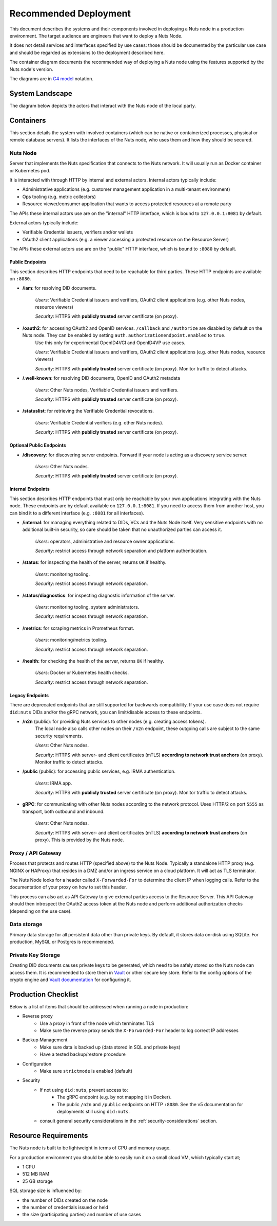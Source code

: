 .. _nuts-node-recommended-deployment:

Recommended Deployment
######################

This document describes the systems and their components involved in deploying a Nuts node in a production environment.
The target audience are engineers that want to deploy a Nuts Node.

It does not detail services and interfaces specified by use cases: those should be documented by the particular use case and should be regarded as extensions to the deployment described here.

The container diagram documents the recommended way of deploying a Nuts node using the features supported by the Nuts node's version.

The diagrams are in `C4 model <https://c4model.com/>`_ notation.

System Landscape
****************

The diagram below depicts the actors that interact with the Nuts node of the local party.

.. image:: ../../_static/images/diagrams/deployment-diagram-System-Landscape-Diagram.svg

Containers
**********

This section details the system with involved containers (which can be native or containerized processes, physical or remote database servers).
It lists the interfaces of the Nuts node, who uses them and how they should be secured.

.. image:: ../../_static/images/diagrams/deployment-diagram-Container-Diagram.svg

Nuts Node
^^^^^^^^^

Server that implements the Nuts specification that connects to the Nuts network. It will usually run as Docker container or Kubernetes pod.

It is interacted with through HTTP by internal and external actors. Internal actors typically include:

* Administrative applications (e.g. customer management application in a multi-tenant environment)
* Ops tooling (e.g. metric collectors)
* Resource viewer/consumer application that wants to access protected resources at a remote party

The APIs these internal actors use are on the "internal" HTTP interface, which is bound to ``127.0.0.1:8081`` by default.

External actors typically include:

* Verifiable Credential issuers, verifiers and/or wallets
* OAuth2 client applications (e.g. a viewer accessing a protected resource on the Resource Server)

The APIs these external actors use are on the "public" HTTP interface, which is bound to ``:8080`` by default.

Public Endpoints
----------------
This section describes HTTP endpoints that need to be reachable for third parties.
These HTTP endpoints are available on ``:8080``.

* **/iam**: for resolving DID documents.

   *Users*: Verifiable Credential issuers and verifiers, OAuth2 client applications (e.g. other Nuts nodes, resource viewers)

   *Security*: HTTPS with **publicly trusted** server certificate (on proxy).

* **/oauth2**: for accessing OAuth2 and OpenID services. ``/callback`` and ``/authorize`` are disabled by default on the Nuts node. They can be enabled by setting ``auth.authorizationendpoint.enabled`` to ``true``.
   Use this only for experimental OpenID4VCI and OpenID4VP use cases.

   *Users*: Verifiable Credential issuers and verifiers, OAuth2 client applications (e.g. other Nuts nodes, resource viewers)

   *Security*: HTTPS with **publicly trusted** server certificate (on proxy). Monitor traffic to detect attacks.

* **/.well-known**: for resolving DID documents, OpenID and OAuth2 metadata

   *Users*: Other Nuts nodes, Verifiable Credential issuers and verifiers.

   *Security*: HTTPS with **publicly trusted** server certificate (on proxy).

* **/statuslist**: for retrieving the Verifiable Credential revocations.

   *Users*: Verifiable Credential verifiers (e.g. other Nuts nodes).

   *Security*: HTTPS with **publicly trusted** server certificate (on proxy).

Optional Public Endpoints
-------------------------

* **/discovery**: for discovering server endpoints. Forward if your node is acting as a discovery service server.

   *Users*: Other Nuts nodes.

   *Security*: HTTPS with **publicly trusted** server certificate (on proxy).

Internal Endpoints
------------------
This section describes HTTP endpoints that must only be reachable by your own applications integrating with the Nuts node.
These endpoints are by default available on ``127.0.0.1:8081``.
If you need to access them from another host, you can bind it to a different interface (e.g. ``:8081`` for all interfaces).

* **/internal**: for managing everything related to DIDs, VCs and the Nuts Node itself. Very sensitive endpoints with no additional built-in security, so care should be taken that no unauthorized parties can access it.

   *Users*: operators, administrative and resource owner applications.

   *Security*: restrict access through network separation and platform authentication.

* **/status**: for inspecting the health of the server, returns ``OK`` if healthy.

   *Users*: monitoring tooling.

   *Security*: restrict access through network separation.

* **/status/diagnostics**: for inspecting diagnostic information of the server.

   *Users*: monitoring tooling, system administrators.

   *Security*: restrict access through network separation.

* **/metrics**: for scraping metrics in Prometheus format.

   *Users*: monitoring/metrics tooling.

   *Security*: restrict access through network separation.

* **/health:** for checking the health of the server, returns ``OK`` if healthy.

   *Users*: Docker or Kubernetes health checks.

   *Security*: restrict access through network separation.

Legacy Endpoints
----------------

There are deprecated endpoints that are still supported for backwards compatibility.
If your use case does not require ``did:nuts`` DIDs and/or the gRPC network, you can limit/disable access to these endpoints.

* **/n2n** (public): for providing Nuts services to other nodes (e.g. creating access tokens).
   The local node also calls other nodes on their ``/n2n`` endpoint, these outgoing calls are subject to the same security requirements.

   *Users*: Other Nuts nodes.

   *Security*: HTTPS with server- and client certificates (mTLS) **according to network trust anchors** (on proxy). Monitor traffic to detect attacks.

* **/public** (public): for accessing public services, e.g. IRMA authentication.

   *Users*: IRMA app.

   *Security*: HTTPS with **publicly trusted** server certificate (on proxy). Monitor traffic to detect attacks.

* **gRPC**: for communicating with other Nuts nodes according to the network protocol. Uses HTTP/2 on port ``5555`` as transport, both outbound and inbound.

   *Users*: Other Nuts nodes.

   *Security*: HTTPS with server- and client certificates (mTLS) **according to network trust anchors** (on proxy). This is provided by the Nuts node.

Proxy / API Gateway
^^^^^^^^^^^^^^^^^^^

Process that protects and routes HTTP (specified above) to the Nuts Node.
Typically a standalone HTTP proxy (e.g. NGINX or HAProxy) that resides in a DMZ and/or an ingress service on a cloud platform.
It will act as TLS terminator.

The Nuts Node looks for a header called ``X-Forwarded-For`` to determine the client IP when logging calls.
Refer to the documentation of your proxy on how to set this header.

This process can also act as API Gateway to give external parties access to the Resource Server.
This API Gateway should then introspect the OAuth2 access token at the Nuts node and perform additional authorization checks (depending on the use case).

Data storage
^^^^^^^^^^^^

Primary data storage for all persistent data other than private keys. By default, it stores data on-disk using SQLite.
For production, MySQL or Postgres is recommended.

Private Key Storage
^^^^^^^^^^^^^^^^^^^

Creating DID documents causes private keys to be generated, which need to be safely stored so the Nuts node can access them.
It is recommended to store them in `Vault <https://www.vaultproject.io/>`_ or other secure key store.
Refer to the config options of the crypto engine and `Vault documentation <https://www.vaultproject.io/docs>`_ for configuring it.

Production Checklist
********************

Below is a list of items that should be addressed when running a node in production:

- Reverse proxy
   - Use a proxy in front of the node which terminates TLS
   - Make sure the reverse proxy sends the ``X-Forwarded-For`` header to log correct IP addresses
- Backup Management
   - Make sure data is backed up (data stored in SQL and private keys)
   - Have a tested backup/restore procedure
- Configuration
   - Make sure ``strictmode`` is enabled (default)
- Security
   - If not using ``did:nuts``, prevent access to:
      - The gRPC endpoint (e.g. by not mapping it in Docker).
      - The public ``/n2n`` and ``/public`` endpoints on HTTP ``:8080``. See the v5 documentation for deployments still using ``did:nuts``.
   - consult general security considerations in the :ref:`security-considerations` section.

Resource Requirements
*********************

The Nuts node is built to be lightweight in terms of CPU and memory usage.

For a production environment you should be able to easily run it on a small cloud VM, which typically start at;

- 1 CPU
- 512 MB RAM
- 25 GB storage

SQL storage size is influenced by:

- the number of DIDs created on the node
- the number of credentials issued or held
- the size (participating parties) and number of use cases